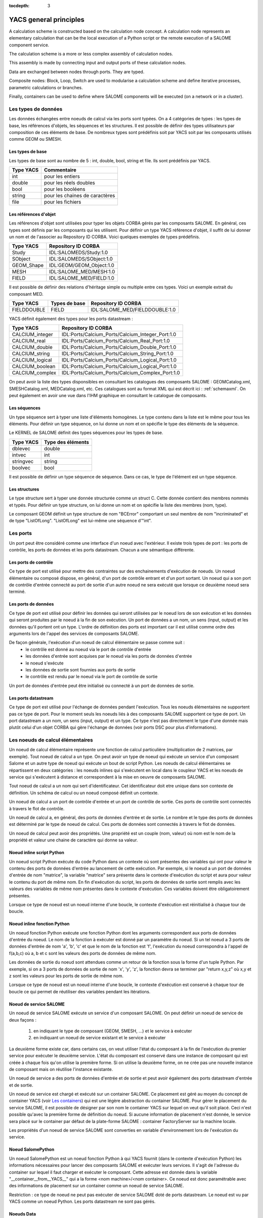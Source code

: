 
:tocdepth: 3

.. _principes:

YACS general principles
===============================
A calculation scheme is constructed based on the calculation node concept.  
A calculation node represents an elementary calculation that can be the local execution of a Python 
script or the remote execution of a SALOME component service.

The calculation scheme is a more or less complex assembly of calculation nodes.

This assembly is made by connecting input and output ports of these calculation nodes.

Data are exchanged between nodes through ports.  They are typed.

Composite nodes:  Block, Loop, Switch are used to modularise a calculation scheme and define 
iterative processes, parametric calculations or branches.

Finally, containers can be used to define where SALOME components will be executed (on a network or in a cluster).

.. _datatypes:

Les types de données
----------------------
Les données échangées entre noeuds de calcul via les ports sont typées. 
On a 4 catégories de types : les types de base, les références d'objets, les séquences et les
structures.
Il est possible de définir des types utilisateurs par composition de ces éléments de base.
De nombreux types sont prédéfinis soit par YACS soit par les composants utilisés comme GEOM ou SMESH.

Les types de base
'''''''''''''''''''''
Les types de base sont au nombre de 5 : int, double, bool, string et file. Ils sont prédéfinis par YACS.

================= =====================================
Type YACS          Commentaire
================= =====================================
int                 pour les entiers
double              pour les réels doubles
bool                pour les booléens
string              pour les chaines de caractères
file                pour les fichiers
================= =====================================

Les références d'objet
''''''''''''''''''''''''''
Les références d'objet sont utilisées pour typer les objets CORBA gérés par les composants SALOME.
En général, ces types sont définis par les composants qui les utilisent.
Pour définir un type YACS référence d'objet, il suffit de lui donner un nom et de l'associer
au Repository ID CORBA. Voici quelques exemples de types prédéfinis.

================= ==============================
Type YACS          Repository ID CORBA
================= ==============================
Study               IDL:SALOMEDS/Study:1.0
SObject             IDL:SALOMEDS/SObject:1.0
GEOM_Shape          IDL:GEOM/GEOM_Object:1.0
MESH                IDL:SALOME_MED/MESH:1.0
FIELD               IDL:SALOME_MED/FIELD:1.0
================= ==============================

Il est possible de définir des relations d'héritage simple ou multiple entre ces types.
Voici un exemple extrait du composant MED.

================= ============================== =====================================
Type YACS          Types de base                     Repository ID CORBA
================= ============================== =====================================
FIELDDOUBLE         FIELD                           IDL:SALOME_MED/FIELDDOUBLE:1.0
================= ============================== =====================================

YACS définit également des types pour les ports datastream :

================= =======================================================
Type YACS                Repository ID CORBA
================= =======================================================
CALCIUM_integer    IDL:Ports/Calcium_Ports/Calcium_Integer_Port:1.0
CALCIUM_real       IDL:Ports/Calcium_Ports/Calcium_Real_Port:1.0
CALCIUM_double     IDL:Ports/Calcium_Ports/Calcium_Double_Port:1.0
CALCIUM_string     IDL:Ports/Calcium_Ports/Calcium_String_Port:1.0
CALCIUM_logical    IDL:Ports/Calcium_Ports/Calcium_Logical_Port:1.0
CALCIUM_boolean    IDL:Ports/Calcium_Ports/Calcium_Logical_Port:1.0
CALCIUM_complex    IDL:Ports/Calcium_Ports/Calcium_Complex_Port:1.0
================= =======================================================

On peut avoir la liste des types disponsibles en consultant les catalogues des composants
SALOME : GEOMCatalog.xml, SMESHCatalog.xml, MEDCatalog.xml, etc. Ces catalogues sont au format XML
qui est décrit ici : :ref:`schemaxml`. On peut également en avoir une vue dans l'IHM graphique en 
consultant le catalogue de composants.

Les séquences
'''''''''''''''
Un type séquence sert à typer une liste d'éléments homogènes. Le type contenu dans la liste est le même
pour tous les éléments.
Pour définir un type séquence, on lui donne un nom et on spécifie le type des éléments de la séquence.

Le KERNEL de SALOME définit des types séquences pour les types de base.

================= ==============================
Type YACS          Type des éléments
================= ==============================
dblevec               double
intvec                int
stringvec             string
boolvec               bool
================= ==============================

Il est possible de définir un type séquence de séquence. Dans ce cas, le type de l'élément est un type séquence.

Les structures
''''''''''''''''
Le type structure sert à typer une donnée structurée comme un struct C. Cette donnée contient des membres nommés
et typés.
Pour définir un type structure, on lui donne un nom et on spécifie la liste des membres (nom, type).

Le composant GEOM définit un type structure de nom "BCError" comportant un seul membre de nom "incriminated" et
de type "ListOfLong". "ListOfLong" est lui-même une séquence d'"int".

Les ports
-------------
Un port peut être considéré comme une interface d'un noeud avec l'extérieur.
Il existe trois types de port : les ports de contrôle, les ports de données et les ports datastream.
Chacun a une sémantique différente.

Les ports de contrôle
''''''''''''''''''''''''
Ce type de port est utilisé pour mettre des contraintes sur des enchainements d'exécution de noeuds.
Un noeud élémentaire ou composé dispose, en général, d'un port de contrôle entrant et d'un port
sortant. 
Un noeud qui a son port de contrôle d'entrée connecté au port de sortie d'un autre noeud ne 
sera exécuté que lorsque ce deuxième noeud sera terminé.

Les ports de données
''''''''''''''''''''''''
Ce type de port est utilisé pour définir les données qui seront utilisées par le noeud lors de son exécution
et les données qui seront produites par le noeud à la fin de son exécution.
Un port de données a un nom, un sens (input, output) et les données qu'il portent ont un type.
L'ordre de définition des ports est important car il est utilisé comme ordre des arguments lors de l'appel
des services de composants SALOME.

De façon générale, l'exécution d'un noeud de calcul élémentaire se passe comme suit :
   - le contrôle est donné au noeud via le port de contrôle d'entrée
   - les données d'entrée sont acquises par le noeud via les ports de données d'entrée
   - le noeud s'exécute
   - les données de sortie sont fournies aux ports de sortie
   - le contrôle est rendu par le noeud via le port de contrôle de sortie

Un port de données d'entrée peut être initialisé ou connecté à un port de données de sortie.

Les ports datastream
''''''''''''''''''''''''
Ce type de port est utilisé pour l'échange de données pendant l'exécution. Tous les noeuds élémentaires ne supportent
pas ce type de port. Pour le moment seuls les noeuds liés à des composants SALOME supportent ce type de port.
Un port datastream a un nom, un sens (input, output) et un type.
Ce type n'est pas directement le type d'une donnée mais plutôt celui d'un objet CORBA qui gère l'échange de 
données (voir ports DSC pour plus d'informations).

Les noeuds de calcul élémentaires
-------------------------------------
Un noeud de calcul élémentaire représente une fonction de calcul particulière (multiplication de 2 matrices, par exemple). 
Tout noeud de calcul a un type. 
On peut avoir un type de noeud qui exécute un service d'un composant Salome et un autre 
type de noeud qui exécute un bout de script Python. 
Les noeuds de calcul élémentaires se répartissent en deux catégories : les noeuds inlines
qui s'exécutent en local dans le coupleur YACS et les noeuds de service qui s'exécutent à 
distance et correspondent à la mise en oeuvre de composants SALOME.

Tout noeud de calcul a un nom qui sert d'identificateur. Cet identificateur doit etre unique dans son contexte de définition. 
Un schéma de calcul ou un noeud composé définit un contexte.

Un noeud de calcul a un port de contrôle d'entrée et un port de contrôle de sortie. 
Ces ports de contrôle sont connectés à travers le flot de contrôle.

Un noeud de calcul a, en général, des ports de données d'entrée et de sortie. 
Le nombre et le type des ports de données est déterminé par le type de noeud de calcul. 
Ces ports de données sont connectés à travers le flot de données.

Un noeud de calcul peut avoir des propriétés. Une propriété est un couple (nom, valeur)
où nom est le nom de la propriété et valeur une chaine de caractère qui donne sa valeur.

Noeud inline script Python
''''''''''''''''''''''''''''''
Un noeud script Python exécute du code Python dans un contexte où sont présentes des variables
qui ont pour valeur le contenu des ports de données d'entrée au lancement de cette exécution.
Par exemple, si le noeud a un port de données d'entrée de nom "matrice", la variable "matrice" sera
présente dans le contexte d'exécution du script et aura pour valeur le contenu du port de même nom.
En fin d'exécution du script, les ports de données de sortie sont remplis avec les valeurs des variables
de même nom présentes dans le contexte d'exécution. Ces variables doivent être obligatoirement présentes.

Lorsque ce type de noeud est un noeud interne d'une boucle, le contexte d'exécution est réinitialisé
à chaque tour de boucle.

Noeud inline fonction Python
''''''''''''''''''''''''''''''
Un noeud fonction Python exécute une fonction Python dont les arguments correspondent aux ports de données
d'entrée du noeud. Le nom de la fonction à exécuter est donné par un paramètre du noeud.
Si un tel noeud a 3 ports de données d'entrée de nom 'a', 'b', 'c' et que le nom de la fonction est 'f', l'exécution
du noeud correspondra à l'appel de f(a,b,c) où a, b et c sont les valeurs des ports de données de même nom.

Les données de sortie du noeud sont attendues comme un retour de la fonction sous la forme d'un tuple Python.
Par exemple, si on a 3 ports de données de sortie de nom 'x', 'y', 'z', la fonction devra se terminer
par "return x,y,z" où x,y et z sont les valeurs pour les ports de sortie de même nom.

Lorsque ce type de noeud est un noeud interne d'une boucle, le contexte d'exécution est conservé
à chaque tour de boucle ce qui permet de réutiliser des variables pendant les itérations.

Noeud de service SALOME
''''''''''''''''''''''''''''''
Un noeud de service SALOME exécute un service d'un composant SALOME. 
On peut définir un noeud de service de deux façons :

  1. en indiquant le type de composant (GEOM, SMESH, ...) et le service à exécuter
  2. en indiquant un noeud de service existant et le service à exécuter

La deuxième forme existe car, dans certains cas, on veut utiliser l'état du composant à la
fin de l'exécution du premier service pour exécuter le deuxième service. L'état du composant
est conservé dans une instance de composant qui est créée à chaque fois qu'on utilise la
première forme. Si on utilise la deuxième forme, on ne crée pas une nouvelle instance de
composant mais on réutilise l'instance existante.

Un noeud de service a des ports de données d'entrée et de sortie et peut avoir également
des ports datastream d'entrée et de sortie.

Un noeud de service est chargé et exécuté sur un container SALOME. Ce placement est géré
au moyen du concept de container YACS (voir `Les containers`_) qui est une légère abstraction 
du container SALOME.
Pour gérer le placement du service SALOME, il est possible de désigner par son nom le container
YACS sur lequel on veut qu'il soit placé. Ceci n'est possible qu'avec la première forme de définition
du noeud. Si aucune information de placement n'est donnée, le service sera placé sur 
le container par défaut de la plate-forme SALOME : container FactoryServer sur la machine locale.

Les propriétés d'un noeud de service SALOME sont converties en variable d'environnement 
lors de l'exécution du service.

Noeud SalomePython
''''''''''''''''''''''''''''''
Un noeud SalomePython est un noeud fonction Python à qui YACS fournit (dans le contexte
d'exécution Python) les informations nécessaires pour lancer des composants SALOME et exécuter leurs services.
Il s'agit de l'adresse du container sur lequel il faut charger et exécuter le composant. Cette adresse
est donnée dans la variable "__container__from__YACS__" qui a la forme <nom machine>/<nom container>.
Ce noeud est donc paramétrable avec des informations de placement sur un container comme un noeud
de service SALOME.

Restriction : ce type de noeud ne peut pas exécuter de service SALOME doté de ports datastream. Le noeud
est vu par YACS comme un noeud Python. Les ports datastream ne sont pas gérés.

Noeuds Data
''''''''''''''''''''''''''''''
Un noeud Data sert à définir des données (noeud DataIn) ou à collecter des résultats (noeud DataOut)
d'un schéma de calcul.

Noeud DataIn
++++++++++++++++++
Un noeud DataIn a uniquement des ports de données sortants qui servent à définir les données d'entrée
du schéma de calcul. 
Ces données ont un nom (le nom du port), un type (le type du port) et une valeur initiale.

Noeud DataOut
++++++++++++++++++
Un noeud DataOut a uniquement des ports de données entrants qui servent pour stocker les résultats en sortie
du schéma de calcul.
Ces résultats ont un nom (le nom du port) et un type (le type du port).
Si le résultat est un fichier, on peut donner un nom de fichier dans lequel le fichier résultat sera copié.

L'ensemble des valeurs des résultats du noeud peut être sauvegardé dans un fichier en fin de calcul.

Noeuds Study
''''''''''''''''''''''''''''''
Un noeud Study sert à relier les éléments d'une étude SALOME aux données et résultats d'un schéma de calcul.

Noeud StudyIn
++++++++++++++++++
Un noeud StudyIn a uniquement des ports de données sortants. Il sert pour définir les données
du schéma de calcul provenant d'une étude SALOME.
L'étude associée est donnée par son StudyID SALOME.

Un port correspond à une donnée stockée dans l'étude associée. La donnée a un nom (le nom du port),
un type (le type du port) et une référence qui donne l'entrée dans l'étude. Cette référence est
soit une Entry SALOME (par exemple, 0:1:1:2) soit un chemin dans l'arbre d'étude SALOME (par exemple,
/Geometry/Box_1).


Noeud StudyOut
++++++++++++++++++
Un noeud StudyOut a uniquement des ports de données entrants. Il sert pour ranger des
résultats dans une étude SALOME.
L'étude associée est donnée par son StudyID SALOME.

Un port correspond à un résultat stocké dans l'étude associée. Le résultat a un nom (le nom du port),
un type (le type du port) et une référence qui donne l'entrée dans l'étude.
Cette référence est soit une Entry SALOME (par exemple, 0:1:1:2) soit un chemin dans l'arbre 
d'étude SALOME (par exemple, /Geometry/Box_1).

L'étude associée peut être sauvegardée dans un fichier en fin de calcul.

Les connexions
-----------------
Les connexions entre ports d'entrée et de sortie des noeuds élémentaires ou composés sont
réalisées en établissant des liens entre ces ports.

Les liens de contrôle
''''''''''''''''''''''''''''''
Les liens de contrôle servent à définir un ordre dans l'exécution des noeuds. Ils relient
un port de sortie d'un noeud à un port d'entrée d'un autre noeud. Ces deux noeuds 
doivent être définis dans le même contexte.
La définition du lien se réduit à donner le nom du noeud amont et le nom du noeud aval.

Les liens dataflow
''''''''''''''''''''''''''''''
Les liens dataflow servent à définir un flot de données entre un port de données de sortie d'un noeud
et un port de données d'entrée d'un autre noeud. Il n'est pas nécessaire que ces noeuds soient définis dans 
le même contexte.
Un lien dataflow ajoute un lien de contrôle entre les deux noeuds concernés
ou entre les noeuds parents adéquats pour respecter la règle de définition des liens de 
contrôle. Le lien dataflow garantit la cohérence entre le flot de données et l'ordre d'exécution.
Pour définir le lien, il suffit de donner les noms du noeud et du port amont et les noms du noeud
et du port aval.
Les types des ports doivent être compatibles (voir `Compatibilité des types de données`_).

Les liens data
''''''''''''''''''''''''''''''
Dans quelques cas (boucles principalement), il est utile de pouvoir définir des flots de données
sans définir le lien de contrôle associé comme dans le lien dataflow. On utilise alors le lien
data.
La définition est identique à celle du lien dataflow.
Les types des ports doivent être compatibles (voir `Compatibilité des types de données`_).

Les liens datastream
''''''''''''''''''''''''''''''
Les liens datastream servent à définir un flot de données entre un port datastream sortant d'un noeud et un 
port datastream entrant d'un autre noeud. Ces deux noeuds doivent être définis dans un même contexte
et pouvoir être exécutés en parallèle. Il ne doit donc exister aucun lien de contrôle direct
ou indirect entre eux.
Pour définir le lien, on donne les noms du noeud et du port sortant et les noms du noeud
et du port entrant. La définition des liens datastream peut être complétée par des propriétés
qui paramètrent le comportement du port DSC qui réalise l'échange de données (voir ports DSC).
Les types des ports doivent être compatibles (voir `Compatibilité des types de données`_).

Compatibilité des types de données
'''''''''''''''''''''''''''''''''''''''''
Un lien data, dataflow ou datastream peut être créé seulement si le type de données du port 
sortant est compatible avec le type de données du port entrant.
Il y a trois formes de compatibilité :

  - l'identité des types (par exemple double -> double)
  - la spécialisation des types (par exemple FIELDDOUBLE -> FIELD)
  - la conversion des types (par exemple int -> double)

Compatibilité par conversion
+++++++++++++++++++++++++++++++
La compatibilité par conversion s'applique uniquement aux types de base et à leurs dérivés 
(séquence, structure).
Les conversions acceptées sont les suivantes :

================= ============================== ====================================
Type YACS          Conversion possible en                Commentaire
================= ============================== ====================================
int                 double
int                 bool                           true si int != 0 false sinon
================= ============================== ====================================

La conversion s'applique également aux types construits comme une séquence d'int qui
peut être convertie en une séquence de double. YACS prend en charge la conversion.
Ceci s'applique également aux structures et aux types imbriqués séquence de séquence,
structure de structure, séquence de structure, etc.

Compatibilité par spécialisation
+++++++++++++++++++++++++++++++++++
La règle de compatibilité s'exprime différemment pour les liens data (ou dataflow) et les
liens datastream.

Dans le cas des liens data (ou dataflow), il faut que le type du port de données sortant
soit dérivé (ou identique) du type du port de données entrant. Par exemple un port de données
sortant avec un type FIELDDOUBLE pourra être connecté à un port de données entrant avec le
type FIELD car le type FIELDDOUBLE est dérivé du type FIELD (ou FIELD est type de base de
FIELDDOUBLE).

Dans le cas des liens datastream, la règle est l'exact inverse de celle pour les liens data :
le type du port datastream entrant doit être dérivé de celui du port sortant. Il n'existe 
pour le moment aucun type datastream dérivé. La seule règle qui s'applique est donc l'identité
des types.

Liens multiples
'''''''''''''''''''
Les ports de contrôle supportent les liens multiples, aussi bien 1 vers N que N vers 1.

Les ports de données supportent les liens multiples 1 vers N et N vers 1. 
Les liens 1 vers N ne posent pas de problèmes. Les liens N vers 1 sont à utiliser avec 
précaution car le résultat final dépend de l'ordre dans lequel sont réalisés les échanges.
On réservera ce type de lien pour les rebouclages dans les boucles itératives. Dans ce 
cas l'ordre de réalisation des échanges est parfaitement reproductible.

Les ports datastream supportent également les liens multiples, 1 vers N et N vers 1. 
Les liens datastream 1 vers N ne posent pas de problèmes particuliers : les échanges de données sont
simplement dupliqués pour tous les ports d'entrée connectés.
Par contre, pour les liens datastream N vers 1, les échanges de données vont se recouvrir dans 
l'unique port d'entrée. Le résultat final peut dépendre de l'ordre dans lequel seront réalisés
les échanges.

Les noeuds composés
--------------------------------
Les noeuds composés sont de plusieurs types : bloc, boucles, noeud-switch.
Un noeud composé peut contenir un ou plusieurs noeuds de type quelconque (élémentaires ou composés).
Par défaut, l'ensemble des entrées et sorties des noeuds constituant le noeud composé sont accessibles de l'extérieur. 
On peut dire que les entrées du noeud composé sont constituées de l'ensemble des entrées des noeuds internes. 
Même chose pour les sorties. C'est le concept de boîte blanche.

Le noeud Bloc
''''''''''''''
C'est un regroupement de noeuds avec des liens de dépendance entre les noeuds internes. 
Le Bloc est une boite blanche (les noeuds internes sont visibles). 
Un schéma de calcul est un Bloc.
Le Bloc se manipule de façon similaire à un noeud élémentaire. 
Il dispose d'un seul port de contrôle en entrée et d'un seul en sortie. 
En conséquence, deux blocs raccordés par un lien de donnée dataflow s'exécutent en séquence, tous les noeuds du premier bloc sont exécutés avant de passer au second bloc.

Le noeud ForLoop
''''''''''''''''''''''
Une boucle permet des itérations sur un noeud interne.
Ce noeud interne peut être un noeud composé ou un noeud élémentaire. 
Certaines des sorties du noeud interne peuvent être explicitement rebouclées sur des entrées de ce même noeud interne.
Une boucle ForLoop exécute le noeud interne un nombre fixe de fois. Ce nombre est donné par un port
de donnée de la boucle de nom "nsteps" ou par un paramètre de la boucle de même nom. 

Le noeud While
''''''''''''''''''''''
Une boucle While exécute le noeud interne tant qu'une condition est vraie. La valeur de la condition
est donnée par un port de donnée de la boucle de nom "condition".

Le noeud ForEach
''''''''''''''''''''''
Le noeud ForEach est également une boucle mais il sert à exécuter, en parallèle, un corps de boucle en itérant 
sur une et une seule collection de données. Une collection de données est du type séquence.
Un port de données d'entrée du noeud ForEach de nom "SmplsCollection" reçoit la collection de données sur laquelle la boucle itère.
Cette collection de données est typée. Le type de donnée sur lequel la boucle itère est unique.
Le nombre de branches parallèles que la boucle gère est fixé par un paramètre de la boucle. Si la collection est de 
taille 100 et que ce paramètre est fixé à 25, la boucle exécutera 4 paquets de 25 calculs en parallèle.
Le noeud interne a accès à l'itéré courant de la collection de données via le port de données sortant de la boucle
de nom "SmplPrt".

En sortie de boucle il est possible de construire des collections de données typées. Il suffit de relier un port de 
données de sortie du noeud interne à un port de données d'entrée d'un noeud hors de la boucle. La collection de 
données est contruite automatiquement par la boucle.

Le noeud Switch
''''''''''''''''''''''
Le noeud Switch permet l'exécution conditionnelle (parmi N) d'un noeud (composé, élémentaire). 
Ces noeuds doivent avoir un minimum d'entrées et de sorties compatibles.
La condition de switch (entier, réel) permet d'aiguiller l'exécution d'un noeud parmi n.
La condition de switch est donné par un port de donnée entrant du noeud Switch de nom "select" ou par un paramètre 
de ce noeud de même nom.

Si les noeuds sont terminaux (rien n'est exécuté à partir de leurs sorties), ils n'ont pas besoin d'avoir des sorties compatibles. 
Les ports de sortie exploités en sortie du noeud doivent être compatibles entre eux (i.e. dériver d'un type générique commun exploitable par un autre noeud en entrée).


Les containers
---------------------
La plate-forme SALOME exécute ses composants après les avoir chargés dans des containers. Un container SALOME est un
processus géré par la plate-forme qui peut être exécuté sur toute machine connue.

Un container YACS sert à définir des contraintes de placement des composants sans pour autant définir précisément
la machine à utiliser ou le nom du container.

Le container YACS a un nom. Les contraintes sont données sous la forme de propriétés du container.
La liste actuelle des propriétés est la suivante :

=================== ============= =============================================
Nom                   Type            Type de contrainte
=================== ============= =============================================
policy               "best",       Choisit dans la liste des machines, une fois
                     "first" ou    les autres critères appliqués, la meilleure
                     "cycl"        ou la première ou la suivante. Par défaut,
                                   YACS utilise la politique "cycl" qui
                                   prend la machine suivante dans la liste
                                   des machines connues.
container_name        string       si donné impose le nom du container SALOME
hostname              string       si donné impose la machine
OS                    string       si donné restreint le choix de l'OS
parallelLib           string       ??
workingdir            string      si donné, spécifie le répertoire d'exécution.
                                  Par défaut, c'est le répertoire de lancement
                                  de YACS sur la machine locale et le $HOME
                                  sur les machines distantes.
isMPI                 bool         indique si le container doit supporter MPI
mem_mb                int          taille mémoire minimale demandée
cpu_clock             int          vitesse cpu minimale demandée
nb_proc_per_node      int          ??
nb_node               int          ??
nb_component_nodes    int          ??
=================== ============= =============================================

Le catalogue des ressources matérielles
''''''''''''''''''''''''''''''''''''''''''
La liste des ressources matérielles (machines) connues de SALOME est donnée par le catalogue des
ressources : fichier CatalogResources.xml qui doit se trouver dans le répertoire de l'application SALOME utilisée.
Ce fichier est au format XML. Chaque machine est décrite avec le tag machine qui a plusieurs attributs
qui permettent de la caractériser.

================================== =========================== ==============================================
Caractéristique                        Attribut XML                Description
================================== =========================== ==============================================
nom                                 hostname                   soit le nom complet : c'est la clef 
                                                               qui détermine la machine de manière unique 
                                                               (exemple : "nickel.ccc.cea.fr") 
alias                               alias                      chaine de caractères qui permet d'identifier 
                                                               la machine (exemple : "pluton")
protocole d'accès                   protocol                   "rsh" (défaut) ou "ssh"
type d'accès                        mode                       interactif "i" ou batch "b". Par défaut "i"
username                            userName                   user avec lequel on va se connecter sur 
                                                               la machine
système d'exploitation              OS
taille de la mémoire centrale       memInMB
fréquence d'horloge                 CPUFreqMHz
nombre de noeuds                    nbOfNodes
nombre de processeurs par noeud     nbOfProcPerNode
application SALOME                  appliPath                  répertoire de l'application SALOME à utiliser
                                                               sur cette machine
implémentation mpi                  mpi                        indique quelle implémentation de MPI est
                                                               utilisée sur cette machine ("lam", "mpich1",
                                                               "mpich2", "openmpi")
gestionnaire de batch               batch                      si la machine doit être utilisée au travers
                                                               d'un système de batch donne le nom du
                                                               gestionnaire de batch ("pbs", "lsf", "slurm").
                                                               Pas de défaut.
================================== =========================== ==============================================

Il est possible d'indiquer également la liste des modules SALOME présents sur la machine.
Par défaut, SALOME suppose que tous les composants demandés par YACS sont présents.
Chaque module présent est donné par le sous tag modules et son attribut moduleName.

Voici un exemple de catalogue de ressources::

  <!DOCTYPE ResourcesCatalog>
  <resources>
    <machine hostname="is111790" alias="is111790" OS="LINUX" CPUFreqMHz="2992" memInMB="1024" 
             protocol="rsh" mode="interactif" nbOfNodes="1" nbOfProcPerNode="1" >
    </machine>
    <machine hostname="is111915" alias="is111915" OS="LINUX" CPUFreqMHz="2992" memInMB="1024" 
             protocol="ssh" mode="interactif" nbOfNodes="1" nbOfProcPerNode="1" 
             appliPath="SALOME43/Run">
             <modules moduleName="GEOM"/>
    </machine>
  </resources>

.. _etats:

Les états d'un noeud
-----------------------------
Au cours de l'édition d'un schéma de calcul, les états possibles d'un noeud sont : 

=================== =============================================
Etat                  Commentaire
=================== =============================================
READY                 le noeud est valide, prêt à être exécuté
INVALID               le noeud est invalide, le schéma ne peut
                      pas être exécuté
=================== =============================================

Au cours de l'exécution d'un schéma de calcul, les états possibles d'un noeud sont :

=================== =============================================================
Etat                  Commentaire
=================== =============================================================
READY                 le noeud est valide, prêt à être exécuté
TOLOAD                le composant associé au noeud peut être chargé
LOADED                le composant associé au noeud est chargé
TOACTIVATE            le noeud peut être exécuté
ACTIVATED             le noeud est en exécution
DONE                  l'exécution du noeud est terminée sans erreur
ERROR                 l'exécution du noeud est terminée avec erreur
FAILED                noeud en erreur car des noeuds précédents sont en erreur
DISABLED              l'exécution du noeud est désactivée
PAUSE                 l'exécution du noeud est suspendue
=================== =============================================================

.. _nommage:

Le nommage contextuel des noeuds
-------------------------------------
On a vu que les noeuds élémentaires et composés ont un nom unique dans le contexte de définition
qui correspond au noeud parent (schéma de calcul ou noeud composé). Pour pouvoir désigner les noeuds
dans toutes les situations possibles, on utilise plusieurs sortes de nommage :

  - le nommage local : c'est le nom du noeud dans son contexte de définition
  - le nommage absolu : c'est le nom du noeud vu depuis le niveau le plus haut du schéma de calcul
  - le nommage relatif : c'est le nom du noeud vu d'un noeud composé parent

La règle générale est que les noms absolu et relatif sont construits en concaténant les noms locaux
du noeud et de ses parents en les séparant par des points.

Prenons l'exemple d'un noeud élémentaire de nom "n" défini dans un bloc de nom "b" qui lui même est défini
dans un bloc de nom "c" lui même défini au niveau le plus haut du schéma. Le nom local du noeud est "n".
Le nom absolu est "c.b.n". Le nom relatif dans le bloc "c" est "b.n". On applique la même règle pour
nommer les ports. Si le noeud "n" a un port de nom "p". Il suffit d'ajouter ".p" au nom du noeud
pour avoir le nom du port.

Il y a une exception à cette règle. Elle concerne le noeud Switch. Dans ce cas, il faut tenir compte du case
qui n'est pas un vrai noeud. Si on dit que le bloc "b" de l'exemple précédent est un switch qui a un case avec
une valeur de 1 et un default, alors le nom absolu du noeud "n" dans le case sera "c.b.p1_n" et celui dans
le default sera "c.b.default_n".

.. _errorreport:

Rapport d'erreur
-------------------
Chaque noeud a un rapport d'erreur associé si son état est INVALID, ERROR ou FAILED.
Ce rapport est au format XML. 

Les noeuds élémentaires produisent un rapport simple qui contient un seul tag (error)
avec 2 attributs :

- node : qui donne le nom du noeud
- state : qui indique son état

Le contenu du tag est le texte de l'erreur. Pour un noeud script python ce sera la plupart du temps,
le traceback de l'exception rencontrée. Pour un noeud de service, ce sera soit le contenu d'une
exception SALOME soit le contenu d'une exception CORBA.

Les noeuds composés produisent un rapport composite contenu dans un tag de même nom (error) avec
les 2 mêmes attributs node et state.
Le tag contient l'ensemble des rapports d'erreur des noeuds fils erronés.

Voici un exemple de rapport d'erreur pour une division par zéro dans un noeud python 
contenu dans une boucle::

  <error node= proc state= FAILED>
  <error node= l1 state= FAILED>
  <error node= node2 state= ERROR>
  Traceback (most recent call last):
    File "<string>", line 1, in ?
  ZeroDivisionError: integer division or modulo by zero
  
  </error>
  </error>
  </error>

Trace d'exécution
------------------
Pour chaque exécution une trace d'exécution est produite dans un fichier de nom traceExec_<nom du schema>
où <nom du schema> est le nom donné au schéma.

Chaque ligne du fichier représente un évènement relatif à un noeud. Elle contient deux
chaines de caractères. La première est le nom du noeud. La deuxième décrit l'évènement.

Voici une trace pour le même exemple que ci-dessus::

  n load
  n initService
  n connectService
  n launch
  n start execution
  n end execution OK
  n disconnectService
  l1.node2 load
  l1.node2 initService
  l1.node2 connectService
  l1.node2 launch
  l1.node2 start execution
  l1.node2 end execution ABORT, Error during execution
  l1.node2 disconnectService

Exécution des branches concurrentes
-------------------------------------
YACS peut exécuter simultanément les noeuds de calcul d'un schéma.
Cependant l'exécution simultanée d'un grand nombre de noeuds peut saturer le système.
Il est possible de controler le nombre maximum
d'exécutions simultanées en fixant le nombre maximum de threads utilisés avec
la variable d'environnement YACS_MAX_THREADS. Par défaut, cette valeur vaut 50.

.. _archi:

YACS general architecture
------------------------------

YACS module implements API of a full SALOME module only for the schema execution.  The schema edition is done in the GUI process alone.  For execution, YACS has a CORBA servant that implements Engines::Component CORBA interface (see SALOME 4 KERNEL IDL interfaces).  YACS GUI and YACS CORBA engine share YACS core libraries (engine and runtime): GUI uses them at schema design time, then a schema XML file is saved and passed to YACS CORBA API, and finally YACS core libraries execute the schema at YACS CORBA server side.

YACS GUI differs from standard full SALOME modules (such as Geometry or Mesh) in that it does not use SALOMEDS objects to create Object Browser representation of its data, and creates this representation in a way light SALOME modules do.  This is done in order to avoid publishing lots of objects in SALOMEDS study just to create visual representation of data and thus to improve GUI performance.

YACS architecture scheme is shown on the picture below.

.. image:: images/general_architecture_0.jpg
     :align: center

The YACS module will be developed as a Salome module with one document (study) per desktop.

YACS is composed of several packages. The main things are mentioned in the next sections.

Bases package
'''''''''''''''''''''''
Bases package contains common base classes (exception, threads, etc.) and constants.

Engine package
'''''''''''''''''''''''
Engine package consists of calculation schema generic classes (calculation nodes, control nodes, control and data flow links, etc.) Engine is in charge to

    * edit,
    * check consistency,
    * schedule,
    * execute

graphs independently from the context (i.e. Runtime) the graph is destined to run.

SALOME Runtime package
'''''''''''''''''''''''
Runtime package provides implementation of YACS generic calculation nodes for SALOMR platform. Runtime exists in a given Context.  Runtime is in charge to:

    * treat physically the basic execution of elementary tasks in a given context,
    * transfer data in this context,
    * perform the physical deployment of the execution.

Runtime simply appears in Engine as an interface that a concrete Runtime must implement to be piloted by Engine.
SALOME Runtime nodes


The SALOME Runtime implements following nodes.

    * Inline function node.  A function inline node is implemented by a Python function.
    * Inline script node.  A script inline node is implemented by a Python script.
    * Component service node.  This is a calculation node associated with a component service.
    * CORBA reference service node.  Reference service node for CORBA objects.  This is a node that executes a CORBA service.
    * CPP node.  This is a C++ node (in process component), i.e. local C++ implementation - single process.

XML file loader package
''''''''''''''''''''''''''''''''
This is XML reader for generic calculation schema.

XML file loader provides

    * a possibility to load a calculation schema in memory by reading and parsing a XML file describing it,
    * an executable named driver that can be used to load and execute (see Using YACS driver) a calculation schema given as a XML file (see Writing XML file).

GUI design
''''''''''''''''''''''''''''''''
Goals of Graphic User Interface design are the following.

    * Provide a general mechanism for the synchronisation of several views (tree views, 2D canvas views, edition dialogs).  For this goal, a subject/observers design pattern is used: several observers can attach or detach themselves to/from the subject.  The subject send update events to the lists of observers and does not know the implementation of the observers.  The observers correspond to the different views in case of YACS.
    * Provide an interface of Engine for edition with a general mechanism for undo-redo (future version!).
    * Be as independent as possible of Qt (and SALOME), to avoid problems in Qt4 migration, and allow a potential re-use of YACS GUI outside SALOME.


